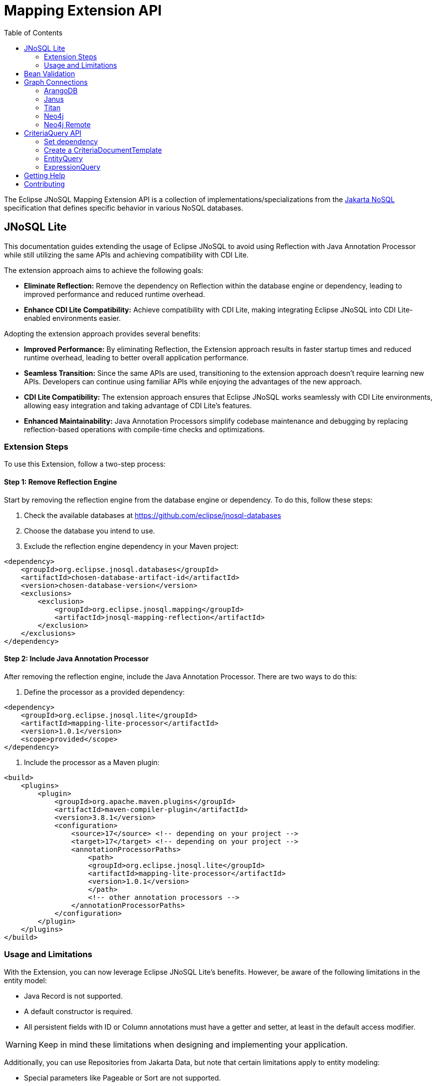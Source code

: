 = Mapping Extension API
:toc: auto

The Eclipse JNoSQL Mapping Extension API is a collection of implementations/specializations from the https://jakarta.ee/specifications/nosql/[Jakarta NoSQL] specification that defines specific behavior in various NoSQL databases.

== JNoSQL Lite

This documentation guides extending the usage of Eclipse JNoSQL to avoid using Reflection with Java Annotation Processor while still utilizing the same APIs and achieving compatibility with CDI Lite.

The extension approach aims to achieve the following goals:

- **Eliminate Reflection:** Remove the dependency on Reflection within the database engine or dependency, leading to improved performance and reduced runtime overhead.

- **Enhance CDI Lite Compatibility:** Achieve compatibility with CDI Lite, making integrating Eclipse JNoSQL into CDI Lite-enabled environments easier.

Adopting the extension approach provides several benefits:

- **Improved Performance:** By eliminating Reflection, the Extension approach results in faster startup times and reduced runtime overhead, leading to better overall application performance.

- **Seamless Transition:** Since the same APIs are used, transitioning to the extension approach doesn't require learning new APIs. Developers can continue using familiar APIs while enjoying the advantages of the new approach.

- **CDI Lite Compatibility:** The extension approach ensures that Eclipse JNoSQL works seamlessly with CDI Lite environments, allowing easy integration and taking advantage of CDI Lite's features.

- **Enhanced Maintainability:** Java Annotation Processors simplify codebase maintenance and debugging by replacing reflection-based operations with compile-time checks and optimizations.

=== Extension Steps

To use this Extension, follow a two-step process:

==== Step 1: Remove Reflection Engine

Start by removing the reflection engine from the database engine or dependency. To do this, follow these steps:

1. Check the available databases at link:https://github.com/eclipse/jnosql-databases[]
2. Choose the database you intend to use.
3. Exclude the reflection engine dependency in your Maven project:

[source,xml]
----
<dependency>
    <groupId>org.eclipse.jnosql.databases</groupId>
    <artifactId>chosen-database-artifact-id</artifactId>
    <version>chosen-database-version</version>
    <exclusions>
        <exclusion>
            <groupId>org.eclipse.jnosql.mapping</groupId>
            <artifactId>jnosql-mapping-reflection</artifactId>
        </exclusion>
    </exclusions>
</dependency>
----

==== Step 2: Include Java Annotation Processor

After removing the reflection engine, include the Java Annotation Processor. There are two ways to do this:

1. Define the processor as a provided dependency:

[source,xml]
----
<dependency>
    <groupId>org.eclipse.jnosql.lite</groupId>
    <artifactId>mapping-lite-processor</artifactId>
    <version>1.0.1</version>
    <scope>provided</scope>
</dependency>
----

2. Include the processor as a Maven plugin:

[source,xml]
----
<build>
    <plugins>
        <plugin>
            <groupId>org.apache.maven.plugins</groupId>
            <artifactId>maven-compiler-plugin</artifactId>
            <version>3.8.1</version>
            <configuration>
                <source>17</source> <!-- depending on your project -->
                <target>17</target> <!-- depending on your project -->
                <annotationProcessorPaths>
                    <path>
                    <groupId>org.eclipse.jnosql.lite</groupId>
                    <artifactId>mapping-lite-processor</artifactId>
                    <version>1.0.1</version>
                    </path>
                    <!-- other annotation processors -->
                </annotationProcessorPaths>
            </configuration>
        </plugin>
    </plugins>
</build>
----

=== Usage and Limitations

With the Extension, you can now leverage Eclipse JNoSQL Lite's benefits. However, be aware of the following limitations in the entity model:

- Java Record is not supported.
- A default constructor is required.
- All persistent fields with ID or Column annotations must have a getter and setter, at least in the default access modifier.

WARNING: Keep in mind these limitations when designing and implementing your application.


Additionally, you can use Repositories from Jakarta Data, but note that certain limitations apply to entity modeling:

- Special parameters like Pageable or Sort are not supported.

Now you're ready to explore the enhanced features of Eclipse JNoSQL Lite and leverage its benefits without relying on Reflection.

== Bean Validation

Eclipse JNoSQL provide support for bean validation. It will validate before inserting/updating and constructing an entity.

[source,xml]
----
<dependency>
    <groupId>org.eclipse.jnosql.mapping</groupId>
    <artifactId>jnosql-mapping-validation</artifactId>
    <version>1.0.1</version>
</dependency>
----

This requires the https://jakarta.ee/specifications/bean-validation/[Jakarta Bean Validation] specification.

[source,java]
----
@Entity
public class Car {

    @Column
    @NotNull
    @Pattern(regexp = "[A-Z]{3}-[0-9]{4}", message = "Invalid car plate")
    private String plate;

    @Column
    @NotNull
    @MonetaryMin(value = "100", message = "There is not car cheap like that")
    @MonetaryMax(value = "1000000", message = "The parking does not support fancy car")
    @CurrencyAccepted(currencies = "USD", message = "The car price must work with USD")
    @Convert(MonetaryAmountConverter.class)
    private MonetaryAmount price;

    @Column
    @NotBlank
    private String model;

    @Column
    @NotBlank
    private String color;
    ...
}
----

[source,java]
----
@Inject
Template template;
...
template.insert(new Car()); // invalid car
----

== Graph Connections

Graph connections is a project that contains several `GraphConfiguration` implementations.

[source,xml]
----
<dependency>
  <groupId>org.eclipse.jnosql.mapping</groupId>
  <artifactId>jnosql-jnosql-graph-connections</artifactId>
  <version>1.0.1</version>
</dependency>
----

=== ArangoDB


[cols="ArangoDB Properties"]
|===
|Configuration property |Description

|`jnosql.arangodb.graph.edge`
|The edge collection. It uses as a prefix. E.g.:jnosql.arangodb.graph.edge.1=edge

|`jnosql.arangodb.graph.relationship`
|Edge collection, the source vertex collection and the target vertex collection split by pipe. It hou,It uses as a prefix. E.g.: jnosql.arangodb.graph.relationship.1=Person\|knows\|Person

|`jnosql.arangodb.graph.vertex`
|The vertex collection. It uses as a prefix. E.g.: jnosql.arangodb.graph.vertex.1=vertex

|`jnosql.arangodb.graph.graph`
|Name of the graph to use.

|`jnosql.arangodb.graph.host`
|The database host.

|`jnosql.arangodb.graph.user`
|The user's credential.

|`jnosql.arangodb.graph.password`
|The password's credential.

|===

This is an example using ArangoDB's Graph API with MicroProfile Config.

[source,properties]
----
jnosql.graph.provider=org.eclipse.jnosql.mapping.graph.connections.ArangoDBGraphConfiguration
jnosql.arangodb.graph.graph=marketing
jnosql.arangodb.graph.vertex.1=Person
jnosql.arangodb.graph.edge.1=knows
jnosql.arangodb.graph.relationship.1=Person|knows|Person
----

=== Janus

This is an example using Janus's Graph API with MicroProfile Config.

WARNING: The API will pass and use the properties from `org.janusgraph.graphdb.configuration.GraphDatabaseConfiguration`
[source,properties]
----
jnosql.graph.provider=org.eclipse.jnosql.mapping.graph.connections.JanusGraphConfiguration
graphname=name
allow-upgrade=false
----

=== Titan

This is an example using Titan's Graph API with MicroProfile Config.

WARNING: The API will pass and use the properties from `com.thinkaurelius.titan.graphdb.configuration.GraphDatabaseConfiguration`
[source,properties]
----
jnosql.graph.provider=org.eclipse.jnosql.mapping.graph.connections.TitanGraphConfiguration
----

=== Neo4j

[cols="Neo4j Properties"]
|===
|Configuration property |Description

|`jnosql.neo4j.host`
|The database host. Default: "bolt://localhost:7687"

|`jnosql.neo4j.user`
|The user's credential. Default: "neo4j"

|`jnosql.neo4j.password`
|The password's credential. Default: "neo4j"

|===

This is an example using Neo4J's Graph API with MicroProfile Config.

[source,properties]
----
jnosql.graph.provider=org.eclipse.jnosql.mapping.graph.connections.Neo4JGraphConfiguration
jnosql.neo4j.user=neo4j
jnosql.neo4j.password=neo4j
jnosql.neo4j.host=bolt://localhost:7687
----

=== Neo4j Remote

[cols="Neo4j Remote Properties"]
|===
|Configuration property |Description

|`jnosql.neo4j.host`
|The database host. Default: "bolt://localhost:7687"

|===

This is an example using Neo4J's Graph API with MicroProfile Config.

[source,properties]
----
jnosql.graph.provider=org.eclipse.jnosql.mapping.graph.connections.Neo4JEmbeddedGraphConfiguration
jnosql.neo4j.host=/home/otaviojava/data/
----

== CriteriaQuery API 

This is the experimental Criteria API, largely inspired by the JPA one.
Using this API you can execute queries built via CriteriaQuery.
The CriteriaQuery is used in combination with Metamodel Attributes.
These attributes are automagically generated from the defined NoSQL Entities.

The Criteria API can be used via CriteriaDocumentTemplate.

=== Set dependency


[source,xml]
----
  <dependency>
    <groupId>org.eclipse.jnosql.mapping</groupId>
    <artifactId>jnosql-metamodel-processor-extension</artifactId>
    <version>1.0.1</version>
    <optional>true</optional>
  </dependency>
  <dependency>
      <groupId>org.eclipse.jnosql.mapping</groupId>
      <artifactId>jnosql-criteria-extension</artifactId>
      <version>1.0.1</version>
  </dependency>
----

=== Create a CriteriaDocumentTemplate

[source,java]
----
    @Inject
    private CriteriaDocumentTemplateProducer producer;

    @Inject
    private DocumentManager documentManager;
----

[source,java]
----
    CriteriaDocumentTemplate template = producer.get(documentManager);
----

=== EntityQuery

You can fetch entities with an EntityQuery :

[source,java]
----
CriteriaQuery<Person> personQuery = template.createQuery(Person.class);

EntityQueryResult<Person> executeQuery = template.executeQuery(
        personQuery.select().where(
                personQuery.from().get(
                        Person_.name
                ).equal(
                        "Poliana"
                ).or(
                        personQuery.from().get(
                                Person_.age
                        ).greaterThanOrEqualTo(17)
                )
        )
);

Stream<Person> stream = executeQuery.getEntities();
----

=== ExpressionQuery

You can fetch single columns/projections using an ExpressionQuery :

[source,java]
----
CriteriaQuery<Person> personQuery = template.createQuery(Person.class);

StringExpression<Person, Person> nameExpression = personQuery.from().get(
        Person_.name
);
NumberExpression<Person, Person, Integer> ageExpression = personQuery.from().get(
        Person_.age
);

ExpressionQueryResult<Person> executeQuery = template.executeQuery(
        personQuery.select(
                nameExpression,
                ageExpression
        ).where(
                nameExpression.equal(
                        "Poliana"
                ).or(
                        ageExpression.greaterThanOrEqualTo(17)
                )
        )
);

Optional<ExpressionQueryResultRow<Person>> findFirst = executeQuery.getRows().findFirst();

String name = findFirst.get().get(
        nameExpression
);

Integer age = findFirst.get().get(
        ageExpression
);

----

== Getting Help

Having trouble with Eclipse JNoSQL extensions? We’d love to help!

Please report any bugs, concerns or questions with Eclipse JNoSQL extensions to https://github.com/eclipse/jnosql[https://github.com/eclipse/jnosql].
Follow the instructions in the templates and remember to mention that the issue refers to JNoSQL extensions.

== Contributing

We are very happy you are interested in helping us and there are plenty ways you can do so.

- https://github.com/eclipse/jnosql/issues[**Open an Issue:**]  Recommend improvements, changes and report bugs. Please, mention that the issue refers to the JNoSQL extensions project.

- **Open a Pull Request:** If you feel like you can even make changes to our source code and suggest them, just check out our link:CONTRIBUTING.adoc[contributing guide] to learn about the development process, how to suggest bugfixes and improvements.


